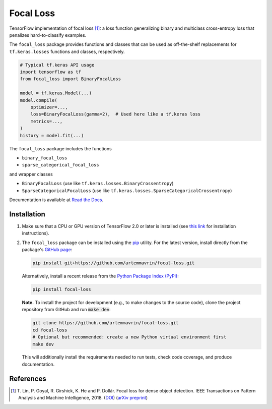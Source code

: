 ==========
Focal Loss
==========

.. image:: https://img.shields.io/pypi/pyversions/focal-loss
    :target: https://pypi.org/project/focal-loss
    :alt: Python Version

.. image:: https://img.shields.io/pypi/v/focal-loss
    :target: https://pypi.org/project/focal-loss
    :alt: PyPI Package Version

.. image:: https://img.shields.io/github/last-commit/artemmavrin/focal-loss/master
    :target: https://github.com/artemmavrin/focal-loss
    :alt: Last Commit

.. image:: https://github.com/artemmavrin/focal-loss/workflows/Python%20package/badge.svg
    :target: https://github.com/artemmavrin/focal-loss/actions?query=workflow%3A%22Python+package%22
    :alt: Build Status

.. image:: https://codecov.io/gh/artemmavrin/focal-loss/branch/master/graph/badge.svg
    :target: https://codecov.io/gh/artemmavrin/focal-loss
    :alt: Code Coverage

.. image:: https://readthedocs.org/projects/focal-loss/badge/?version=latest
    :target: https://focal-loss.readthedocs.io/en/latest/
    :alt: Documentation Status

.. image:: https://img.shields.io/github/license/artemmavrin/focal-loss
    :target: https://github.com/artemmavrin/focal-loss/blob/master/LICENSE
    :alt: License

TensorFlow implementation of focal loss [1]_: a loss function generalizing
binary and multiclass cross-entropy loss that penalizes hard-to-classify
examples.

The ``focal_loss`` package provides functions and classes that can be used as
off-the-shelf replacements for ``tf.keras.losses`` functions and classes,
respectively.

.. code-block:: python

    # Typical tf.keras API usage
    import tensorflow as tf
    from focal_loss import BinaryFocalLoss

    model = tf.keras.Model(...)
    model.compile(
        optimizer=...,
        loss=BinaryFocalLoss(gamma=2),  # Used here like a tf.keras loss
        metrics=...,
    )
    history = model.fit(...)

The ``focal_loss`` package includes the functions

* ``binary_focal_loss``
* ``sparse_categorical_focal_loss``

and wrapper classes

* ``BinaryFocalLoss`` (use like ``tf.keras.losses.BinaryCrossentropy``)
* ``SparseCategoricalFocalLoss`` (use like ``tf.keras.losses.SparseCategoricalCrossentropy``)

Documentation is available at
`Read the Docs <https://focal-loss.readthedocs.io/en/latest/>`__.

.. image:: docs/source/images/focal-loss.png
    :alt: Focal loss plot

Installation
------------

1.  Make sure that a CPU or GPU version of TensorFlow 2.0 or later is installed
    (see `this link <https://www.tensorflow.org/install>`__ for installation
    instructions).

2.  The ``focal_loss`` package can be installed using the
    `pip <https://pip.pypa.io/en/stable/>`__ utility. For the latest version,
    install directly from the package's
    `GitHub page <https://github.com/artemmavrin/focal-loss>`__:

    .. code-block:: bash

        pip install git+https://github.com/artemmavrin/focal-loss.git

    Alternatively, install a recent release from the
    `Python Package Index (PyPI) <https://pypi.org/project/focal-loss>`__:

    .. code-block:: bash

        pip install focal-loss

    **Note.** To install the project for development (e.g., to make changes to
    the source code), clone the project repository from GitHub and run
    :code:`make dev`:

    .. code-block:: bash

        git clone https://github.com/artemmavrin/focal-loss.git
        cd focal-loss
        # Optional but recommended: create a new Python virtual environment first
        make dev

    This will additionally install the requirements needed
    to run tests, check code coverage, and produce documentation.

References
----------

.. [1] T. Lin, P. Goyal, R. Girshick, K. He and P. Dollár. Focal loss for dense
    object detection. IEEE Transactions on Pattern Analysis and Machine
    Intelligence, 2018. (`DOI <https://doi.org/10.1109/TPAMI.2018.2858826>`__)
    (`arXiv preprint <https://arxiv.org/abs/1708.02002>`__)
